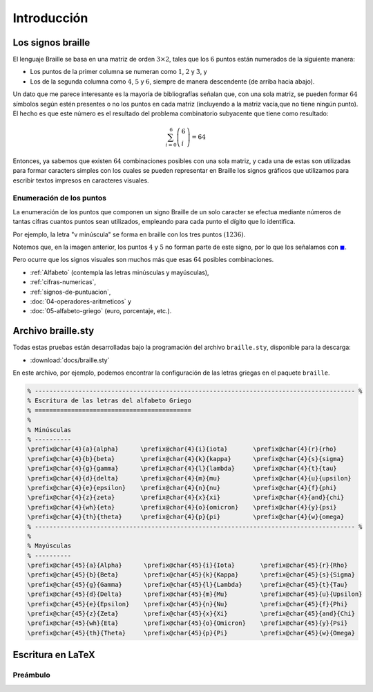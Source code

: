 Introducción
===============

Los signos braille
----------------------------------

El lenguaje Braille se basa en una matriz de orden :math:`3\times 2`, tales que los :math:`6` puntos están numerados de la siguiente manera:

- Los puntos de la primer columna se numeran como :math:`1`, :math:`2` y :math:`3`, y

- Los de la segunda columna como :math:`4`, :math:`5` y :math:`6`, siempre de manera descendente (de arriba hacia abajo).

.. image:: img/matriz_braille.svg
   :height: 100px
   :width: 100%
   :scale: 30%
   :alt: matriz_braille
   :align: center

Un dato que me parece interesante es la mayoría de bibliografías señalan que, con una sola matriz, se pueden formar :math:`64` símbolos según estén presentes o no los puntos en cada matriz (incluyendo a la matriz vacía,que no tiene ningún punto). El hecho es que este número es el resultado del problema combinatorio subyacente que tiene como resultado:

.. math::

    \sum_{i=0}^{6} \left (\begin{array}{l} 6 \\ i \end{array}\right ) = 64

Entonces, ya sabemos que existen :math:`64` combinaciones posibles con una sola matriz, y cada una de estas son utilizadas para formar caracters simples con los cuales se pueden representar en Braille los signos gráficos que utilizamos para escribir textos impresos en caracteres visuales.


Enumeración de los puntos
~~~~~~~~~~~~~~~~~~~~~~~~~~~

La enumeración de los puntos que componen un signo Braille de un solo caracter se efectua mediante números de tantas cifras cuantos puntos sean utilizados, empleando para cada punto el dígito que lo identifica.

Por ejemplo, la letra "v minúscula" se forma en braille con los tres puntos :math:`(1236)`.

.. image:: img/alfabeto.svg
   :height: 100px
   :width: 100%
   :scale: 30%
   :alt: matriz_braille
   :align: center



Notemos que, en la imagen anterior, los puntos :math:`4` y :math:`5` no forman parte de este signo, por lo que los señalamos con :math:`\textcolor{blue}{\blacksquare}`.


Pero ocurre que los signos visuales son muchos más que esas :math:`64` posibles combinaciones.

- :ref:`Alfabeto` (contempla las letras minúsculas y mayúsculas),
- :ref:`cifras-numericas`,
- :ref:`signos-de-puntuacion`,
- :doc:`04-operadores-aritmeticos` y
- :doc:`05-alfabeto-griego` (euro, porcentaje, etc.).


.. _Alfabeto-tex:

Archivo braille.sty
------------------------

Todas estas pruebas están desarrolladas bajo la programación del archivo ``braille.sty``, disponible para la descarga:

- :download:`docs/braille.sty`

En este archivo, por ejemplo, podemos encontrar la configuración de las letras griegas en el paquete ``braille``.

.. code-block:: latex
   
   % ---------------------------------------------------------------------------------------- %
   % Escritura de las letras del alfabeto Griego
   % ===========================================
   %
   % Minúsculas
   % ----------
   \prefix@char{4}{a}{alpha}      \prefix@char{4}{i}{iota}       \prefix@char{4}{r}{rho}
   \prefix@char{4}{b}{beta}       \prefix@char{4}{k}{kappa}      \prefix@char{4}{s}{sigma}
   \prefix@char{4}{g}{gamma}      \prefix@char{4}{l}{lambda}     \prefix@char{4}{t}{tau}
   \prefix@char{4}{d}{delta}      \prefix@char{4}{m}{mu}         \prefix@char{4}{u}{upsilon}
   \prefix@char{4}{e}{epsilon}    \prefix@char{4}{n}{nu}         \prefix@char{4}{f}{phi}
   \prefix@char{4}{z}{zeta}       \prefix@char{4}{x}{xi}         \prefix@char{4}{and}{chi}
   \prefix@char{4}{wh}{eta}       \prefix@char{4}{o}{omicron}    \prefix@char{4}{y}{psi}
   \prefix@char{4}{th}{theta}     \prefix@char{4}{p}{pi}         \prefix@char{4}{w}{omega}      
   % ---------------------------------------------------------------------------------------- %
   %
   % Mayúsculas
   % ----------
   \prefix@char{45}{a}{Alpha}      \prefix@char{45}{i}{Iota}       \prefix@char{45}{r}{Rho}
   \prefix@char{45}{b}{Beta}       \prefix@char{45}{k}{Kappa}      \prefix@char{45}{s}{Sigma}
   \prefix@char{45}{g}{Gamma}      \prefix@char{45}{l}{Lambda}     \prefix@char{45}{t}{Tau}
   \prefix@char{45}{d}{Delta}      \prefix@char{45}{m}{Mu}         \prefix@char{45}{u}{Upsilon}
   \prefix@char{45}{e}{Epsilon}    \prefix@char{45}{n}{Nu}         \prefix@char{45}{f}{Phi}
   \prefix@char{45}{z}{Zeta}       \prefix@char{45}{x}{Xi}         \prefix@char{45}{and}{Chi}
   \prefix@char{45}{wh}{Eta}       \prefix@char{45}{o}{Omicron}    \prefix@char{45}{y}{Psi}
   \prefix@char{45}{th}{Theta}     \prefix@char{45}{p}{Pi}         \prefix@char{45}{w}{Omega}

Escritura en LaTeX
------------------------

Preámbulo
~~~~~~~~~~~~

.. code-block:: latex
    :caption: Preámbulo
    

    \documentclass[draft, 12pt]{article}
    %% ----------------------------  Inicio del Preámbulo  ---------------------------- %%
    \usepackage[spanish]{babel}
    \usepackage[utf8]{inputenc}
    \usepackage[T1]{fontenc}
    \usepackage{fullpage}
    \usepackage[puttinydots]{braille}
    
    \usepackage[lmargin=2.54cm, tmargin=2.54cm, rmargin=2.54cm, bmargin=2.54cm]{geometry}
    
    \title{Escritura con la Fuente Braille en \LaTeX{}}
    \author{Ferreira Juan David}
    \date{\today}
    %% ----------------------------  Fin del Preámbulo    ---------------------------- %%
    \begin{document}

    %%
    %% Cuerpo del documento.
    %%

    \end{document}